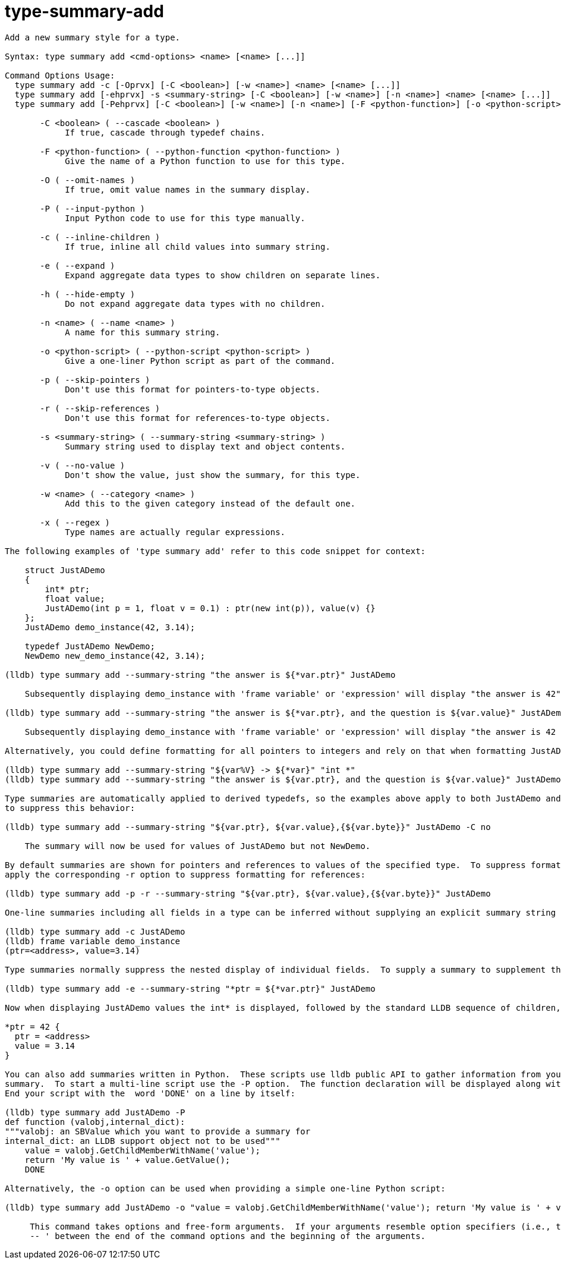 = type-summary-add

----
Add a new summary style for a type.

Syntax: type summary add <cmd-options> <name> [<name> [...]]

Command Options Usage:
  type summary add -c [-Oprvx] [-C <boolean>] [-w <name>] <name> [<name> [...]]
  type summary add [-ehprvx] -s <summary-string> [-C <boolean>] [-w <name>] [-n <name>] <name> [<name> [...]]
  type summary add [-Pehprvx] [-C <boolean>] [-w <name>] [-n <name>] [-F <python-function>] [-o <python-script>] <name> [<name> [...]]

       -C <boolean> ( --cascade <boolean> )
            If true, cascade through typedef chains.

       -F <python-function> ( --python-function <python-function> )
            Give the name of a Python function to use for this type.

       -O ( --omit-names )
            If true, omit value names in the summary display.

       -P ( --input-python )
            Input Python code to use for this type manually.

       -c ( --inline-children )
            If true, inline all child values into summary string.

       -e ( --expand )
            Expand aggregate data types to show children on separate lines.

       -h ( --hide-empty )
            Do not expand aggregate data types with no children.

       -n <name> ( --name <name> )
            A name for this summary string.

       -o <python-script> ( --python-script <python-script> )
            Give a one-liner Python script as part of the command.

       -p ( --skip-pointers )
            Don't use this format for pointers-to-type objects.

       -r ( --skip-references )
            Don't use this format for references-to-type objects.

       -s <summary-string> ( --summary-string <summary-string> )
            Summary string used to display text and object contents.

       -v ( --no-value )
            Don't show the value, just show the summary, for this type.

       -w <name> ( --category <name> )
            Add this to the given category instead of the default one.

       -x ( --regex )
            Type names are actually regular expressions.

The following examples of 'type summary add' refer to this code snippet for context:

    struct JustADemo
    {
        int* ptr;
        float value;
        JustADemo(int p = 1, float v = 0.1) : ptr(new int(p)), value(v) {}
    };
    JustADemo demo_instance(42, 3.14);

    typedef JustADemo NewDemo;
    NewDemo new_demo_instance(42, 3.14);

(lldb) type summary add --summary-string "the answer is ${*var.ptr}" JustADemo

    Subsequently displaying demo_instance with 'frame variable' or 'expression' will display "the answer is 42"

(lldb) type summary add --summary-string "the answer is ${*var.ptr}, and the question is ${var.value}" JustADemo

    Subsequently displaying demo_instance with 'frame variable' or 'expression' will display "the answer is 42 and the question is 3.14"

Alternatively, you could define formatting for all pointers to integers and rely on that when formatting JustADemo to obtain the same result:

(lldb) type summary add --summary-string "${var%V} -> ${*var}" "int *"
(lldb) type summary add --summary-string "the answer is ${var.ptr}, and the question is ${var.value}" JustADemo

Type summaries are automatically applied to derived typedefs, so the examples above apply to both JustADemo and NewDemo.  The cascade option can be used
to suppress this behavior:

(lldb) type summary add --summary-string "${var.ptr}, ${var.value},{${var.byte}}" JustADemo -C no

    The summary will now be used for values of JustADemo but not NewDemo.

By default summaries are shown for pointers and references to values of the specified type.  To suppress formatting for pointers use the -p option, or
apply the corresponding -r option to suppress formatting for references:

(lldb) type summary add -p -r --summary-string "${var.ptr}, ${var.value},{${var.byte}}" JustADemo

One-line summaries including all fields in a type can be inferred without supplying an explicit summary string by passing the -c option:

(lldb) type summary add -c JustADemo
(lldb) frame variable demo_instance
(ptr=<address>, value=3.14)

Type summaries normally suppress the nested display of individual fields.  To supply a summary to supplement the default structure add the -e option:

(lldb) type summary add -e --summary-string "*ptr = ${*var.ptr}" JustADemo

Now when displaying JustADemo values the int* is displayed, followed by the standard LLDB sequence of children, one per line:

*ptr = 42 {
  ptr = <address>
  value = 3.14
}

You can also add summaries written in Python.  These scripts use lldb public API to gather information from your variables and produce a meaningful
summary.  To start a multi-line script use the -P option.  The function declaration will be displayed along with a comment describing the two arguments.
End your script with the  word 'DONE' on a line by itself:

(lldb) type summary add JustADemo -P
def function (valobj,internal_dict):
"""valobj: an SBValue which you want to provide a summary for
internal_dict: an LLDB support object not to be used"""
    value = valobj.GetChildMemberWithName('value');
    return 'My value is ' + value.GetValue();
    DONE

Alternatively, the -o option can be used when providing a simple one-line Python script:

(lldb) type summary add JustADemo -o "value = valobj.GetChildMemberWithName('value'); return 'My value is ' + value.GetValue();"
     
     This command takes options and free-form arguments.  If your arguments resemble option specifiers (i.e., they start with a - or --), you must use '
     -- ' between the end of the command options and the beginning of the arguments.
----